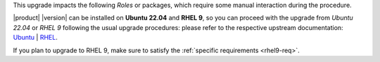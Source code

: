 .. SPDX-FileCopyrightText: 2023 Zextras <https://www.zextras.com/>
..
.. SPDX-License-Identifier: CC-BY-NC-SA-4.0

This upgrade impacts the following *Roles* or packages, which require
some manual interaction during the procedure.

|product| |version| can be installed on **Ubuntu 22.04** and **RHEL
9**, so you can proceed with the upgrade from *Ubuntu 22.04* or *RHEL
9* following the usual upgrade procedures: please refer to the
respective upstream documentation: `Ubuntu
<https://ubuntu.com/server/docs/upgrade-introduction>`_ | `RHEL
<https://access.redhat.com/documentation/en-us/red_hat_enterprise_linux/9/html/upgrading_from_rhel_8_to_rhel_9/assembly_preparing-for-the-upgrade_upgrading-from-rhel-8-to-rhel-9>`_.

If you plan to upgrade to RHEL 9, make sure to satisfy the
:ref:`specific requirements <rhel9-req>`.
